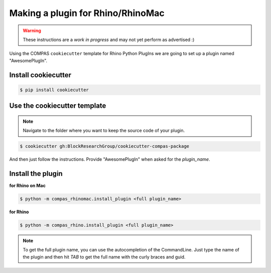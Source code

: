 ********************************************************************************
Making a plugin for Rhino/RhinoMac
********************************************************************************

.. warning::

    These instructions are a *work in progress* and may not yet perform as advertised :)


Using the COMPAS ``cookiecutter`` template for Rhino Python PlugIns we are going
to set up a plugin named "AwesomePlugIn".


Install cookiecutter
====================

.. code-block:: bash

    $ pip install cookiecutter


Use the cookiecutter template
=============================

.. note::

    Navigate to the folder where you want to keep the source code of your plugin.

.. code-block:: bash

    $ cookiecutter gh:BlockResearchGroup/cookiecutter-compas-package

And then just follow the instructions.
Provide "AwesomePlugIn" when asked for the *plugin_name*.


Install the plugin
==================

**for Rhino on Mac**

.. code-block:: bash

    $ python -m compas_rhinomac.install_plugin <full plugin_name>


**for Rhino**

.. code-block:: bash

    $ python -m compas_rhino.install_plugin <full plugin_name>


.. note::

    To get the full plugin name, you can use the autocompletion of the CommandLine.
    Just type the name of the plugin and then hit *TAB* to get the full name with the
    curly braces and guid.

